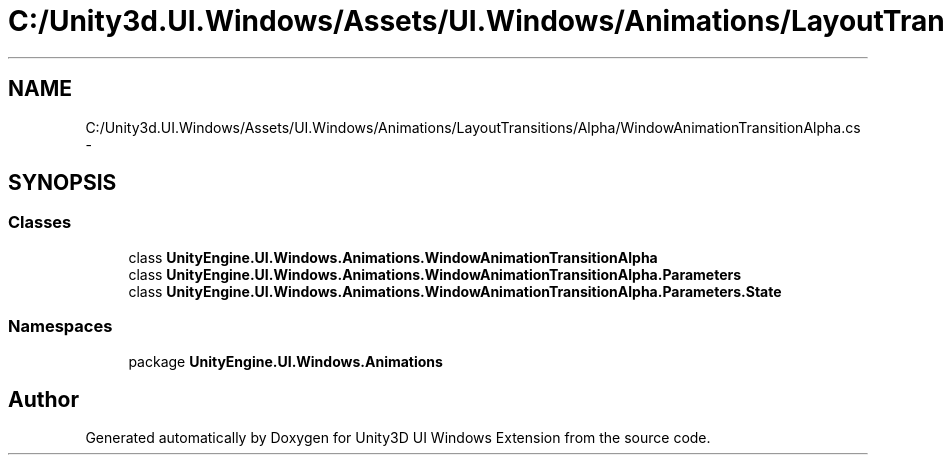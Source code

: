 .TH "C:/Unity3d.UI.Windows/Assets/UI.Windows/Animations/LayoutTransitions/Alpha/WindowAnimationTransitionAlpha.cs" 3 "Fri Apr 3 2015" "Version version 0.8a" "Unity3D UI Windows Extension" \" -*- nroff -*-
.ad l
.nh
.SH NAME
C:/Unity3d.UI.Windows/Assets/UI.Windows/Animations/LayoutTransitions/Alpha/WindowAnimationTransitionAlpha.cs \- 
.SH SYNOPSIS
.br
.PP
.SS "Classes"

.in +1c
.ti -1c
.RI "class \fBUnityEngine\&.UI\&.Windows\&.Animations\&.WindowAnimationTransitionAlpha\fP"
.br
.ti -1c
.RI "class \fBUnityEngine\&.UI\&.Windows\&.Animations\&.WindowAnimationTransitionAlpha\&.Parameters\fP"
.br
.ti -1c
.RI "class \fBUnityEngine\&.UI\&.Windows\&.Animations\&.WindowAnimationTransitionAlpha\&.Parameters\&.State\fP"
.br
.in -1c
.SS "Namespaces"

.in +1c
.ti -1c
.RI "package \fBUnityEngine\&.UI\&.Windows\&.Animations\fP"
.br
.in -1c
.SH "Author"
.PP 
Generated automatically by Doxygen for Unity3D UI Windows Extension from the source code\&.
